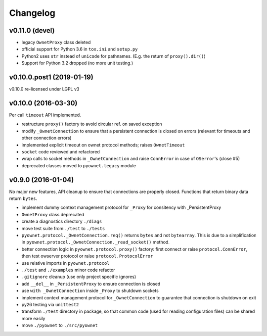 Changelog
=========

v0.11.0 (devel)
---------------

- legacy ``OwnetProxy`` class deleted
- official support for Python 3.6 in ``tox.ini`` and ``setup.py``
- Python2 uses ``str`` instead of ``unicode`` for pathnames.
  (E.g. the return of ``proxy().dir()``)
- Support for Python 3.2 dropped (no more unit testing.)

v0.10.0.post1 (2019-01-19)
--------------------------

v0.10.0 re-licensed under LGPL v3

v0.10.0 (2016-03-30)
--------------------

Per call ``timeout`` API implemented.

- restructure ``proxy()`` factory to avoid circular ref. on saved exception
- modify ``_OwnetConnection`` to ensure that a persistent connection is
  closed on errors (relevant for timeouts and other connection errors)
- implemented explicit timeout on ownet protocol methods;
  raises ``OwnetTimeout``
- ``socket`` code reviewed and refactored
- wrap calls to socket methods in ``_OwnetConnection`` and raise
  ``ConnError`` in case of ``OSerror``'s (close #5)
- deprecated classes moved to ``pyownet.legacy`` module

v0.9.0 (2016-01-04)
-------------------

No major new features, API cleanup to ensure that connections are
properly closed. Functions that return binary data return ``bytes``.

- implement dummy context management protocol for ``_Proxy``
  for consitency with _PersistentProxy
- ``OwnetProxy`` class deprecated
- create a diagnostics directory ``./diags``
- move test suite from ``./test`` to ``./tests``
- ``pyownet.protocol._OwnetConnection.req()`` returns ``bytes`` and not
  ``bytearray``.
  This is due to a simplification in
  ``pyownet.protocol._OwnetConnection._read_socket()`` method.
- better connection logic in ``pyownet.protocol.proxy()`` factory:
  first connect or raise ``protocol.ConnError``,
  then test owserver protocol or raise ``protocol.ProtocolError``
- use relative imports in ``pyownet.protocol``
- ``./test`` and ``./examples`` minor code refactor
- ``.gitignore`` cleanup (use only project specific ignores)
- add ``__del__`` in ``_PersistentProxy`` to ensure connection is closed
- use ``with _OwnetConnection`` inside ``_Proxy`` to shutdown sockets
- implement context management protocol for ``_OwnetConnection`` to
  guarantee that connection is shutdown on exit
- py26 testing via ``unittest2``
- transform ``./test`` directory in package, so that common code
  (used for reading configuration files) can be shared more easily
- move ``./pyownet`` to ``./src/pyownet``
